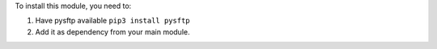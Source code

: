 To install this module, you need to:

#. Have pysftp available ``pip3 install pysftp``
#. Add it as dependency from your main module.
